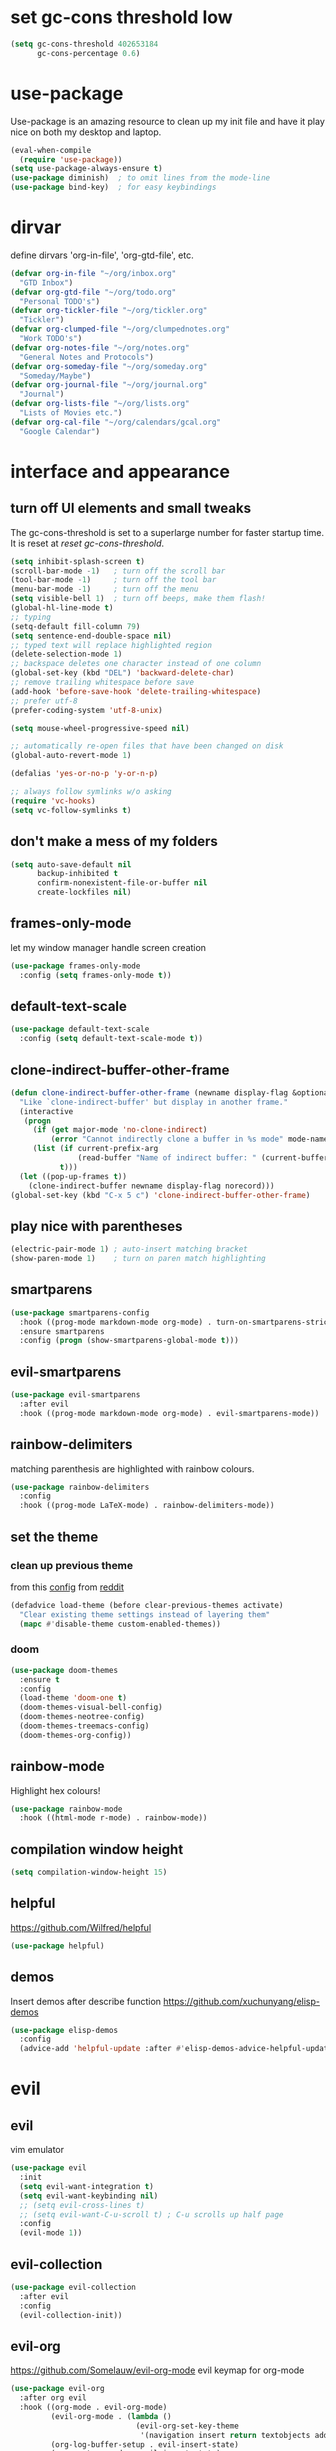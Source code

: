 * set gc-cons threshold low
#+begin_src emacs-lisp
(setq gc-cons-threshold 402653184
      gc-cons-percentage 0.6)
#+end_src
* use-package
Use-package is an amazing resource to clean up my init file and have it play
nice on both my desktop and laptop.
#+begin_src emacs-lisp
  (eval-when-compile
    (require 'use-package))
  (setq use-package-always-ensure t)
  (use-package diminish)  ; to omit lines from the mode-line
  (use-package bind-key)  ; for easy keybindings
#+end_src
* dirvar
define dirvars 'org-in-file', 'org-gtd-file', etc.
#+begin_src emacs-lisp
  (defvar org-in-file "~/org/inbox.org"
    "GTD Inbox")
  (defvar org-gtd-file "~/org/todo.org"
    "Personal TODO's")
  (defvar org-tickler-file "~/org/tickler.org"
    "Tickler")
  (defvar org-clumped-file "~/org/clumpednotes.org"
    "Work TODO's")
  (defvar org-notes-file "~/org/notes.org"
    "General Notes and Protocols")
  (defvar org-someday-file "~/org/someday.org"
    "Someday/Maybe")
  (defvar org-journal-file "~/org/journal.org"
    "Journal")
  (defvar org-lists-file "~/org/lists.org"
    "Lists of Movies etc.")
  (defvar org-cal-file "~/org/calendars/gcal.org"
    "Google Calendar")
#+end_src
* interface and appearance
** turn off UI elements and small tweaks
The gc-cons-threshold is set to a superlarge number for faster startup time. It
is reset at [[*reset gc-cons-threshold][reset gc-cons-threshold]].
#+begin_src emacs-lisp
  (setq inhibit-splash-screen t)
  (scroll-bar-mode -1)   ; turn off the scroll bar
  (tool-bar-mode -1)     ; turn off the tool bar
  (menu-bar-mode -1)     ; turn off the menu
  (setq visible-bell 1)  ; turn off beeps, make them flash!
  (global-hl-line-mode t)
  ;; typing
  (setq-default fill-column 79)
  (setq sentence-end-double-space nil)
  ;; typed text will replace highlighted region
  (delete-selection-mode 1)
  ;; backspace deletes one character instead of one column
  (global-set-key (kbd "DEL") 'backward-delete-char)
  ;; remove trailing whitespace before save
  (add-hook 'before-save-hook 'delete-trailing-whitespace)
  ;; prefer utf-8
  (prefer-coding-system 'utf-8-unix)

  (setq mouse-wheel-progressive-speed nil)

  ;; automatically re-open files that have been changed on disk
  (global-auto-revert-mode 1)

  (defalias 'yes-or-no-p 'y-or-n-p)

  ;; always follow symlinks w/o asking
  (require 'vc-hooks)
  (setq vc-follow-symlinks t)
#+end_src
** don't make a mess of my folders
#+begin_src emacs-lisp
  (setq auto-save-default nil
        backup-inhibited t
        confirm-nonexistent-file-or-buffer nil
        create-lockfiles nil)
#+end_src
** frames-only-mode
let my window manager handle screen creation
#+begin_src emacs-lisp
  (use-package frames-only-mode
    :config (setq frames-only-mode t))
#+end_src
** default-text-scale
#+begin_src emacs-lisp
  (use-package default-text-scale
    :config (setq default-text-scale-mode t))
#+end_src
** clone-indirect-buffer-other-frame
#+begin_src emacs-lisp
  (defun clone-indirect-buffer-other-frame (newname display-flag &optional norecord)
    "Like `clone-indirect-buffer' but display in another frame."
    (interactive
     (progn
       (if (get major-mode 'no-clone-indirect)
           (error "Cannot indirectly clone a buffer in %s mode" mode-name))
       (list (if current-prefix-arg
                 (read-buffer "Name of indirect buffer: " (current-buffer)))
             t)))
    (let ((pop-up-frames t))
      (clone-indirect-buffer newname display-flag norecord)))
  (global-set-key (kbd "C-x 5 c") 'clone-indirect-buffer-other-frame)
#+end_src
** play nice with parentheses
#+begin_src emacs-lisp
  (electric-pair-mode 1) ; auto-insert matching bracket
  (show-paren-mode 1)    ; turn on paren match highlighting
#+end_src
** smartparens
#+begin_src emacs-lisp
  (use-package smartparens-config
    :hook ((prog-mode markdown-mode org-mode) . turn-on-smartparens-strict-mode)
    :ensure smartparens
    :config (progn (show-smartparens-global-mode t)))
#+end_src
** evil-smartparens
#+begin_src emacs-lisp
  (use-package evil-smartparens
    :after evil
    :hook ((prog-mode markdown-mode org-mode) . evil-smartparens-mode))
#+end_src
** rainbow-delimiters
matching parenthesis are highlighted with rainbow colours.
#+begin_src emacs-lisp
  (use-package rainbow-delimiters
    :config
    :hook ((prog-mode LaTeX-mode) . rainbow-delimiters-mode))
#+end_src
** set the theme
*** clean up previous theme
from this [[https://explog.in/dot/emacs/config.html][config]] from [[https://www.reddit.com/r/emacs/comments/4mzynd/what_emacs_theme_are_you_currently_using/d43c5cw][reddit]]
#+begin_src emacs-lisp
  (defadvice load-theme (before clear-previous-themes activate)
    "Clear existing theme settings instead of layering them"
    (mapc #'disable-theme custom-enabled-themes))
#+end_src
*** doom
#+begin_src emacs-lisp
  (use-package doom-themes
    :ensure t
    :config
    (load-theme 'doom-one t)
    (doom-themes-visual-bell-config)
    (doom-themes-neotree-config)
    (doom-themes-treemacs-config)
    (doom-themes-org-config))
#+end_src
*** COMMENT doom modeline
#+begin_src emacs-lisp
  (setq inhibit-compacting-font-caches t)
  (use-package doom-modeline
    :ensure t
    :hook (after-init . doom-modeline-mode))
#+end_src
** rainbow-mode
Highlight hex colours!
#+begin_src emacs-lisp
  (use-package rainbow-mode
    :hook ((html-mode r-mode) . rainbow-mode))
#+end_src
** compilation window height
#+begin_src emacs-lisp
  (setq compilation-window-height 15)
#+end_src
** helpful
https://github.com/Wilfred/helpful
#+begin_src emacs-lisp
  (use-package helpful)
#+end_src
** demos
Insert demos after describe function https://github.com/xuchunyang/elisp-demos
#+begin_src emacs-lisp
  (use-package elisp-demos
    :config
    (advice-add 'helpful-update :after #'elisp-demos-advice-helpful-update))
#+end_src
* evil
** evil
vim emulator
#+begin_src emacs-lisp
  (use-package evil
    :init
    (setq evil-want-integration t)
    (setq evil-want-keybinding nil)
    ;; (setq evil-cross-lines t)
    ;; (setq evil-want-C-u-scroll t) ; C-u scrolls up half page
    :config
    (evil-mode 1))
#+end_src
** evil-collection
#+begin_src emacs-lisp
  (use-package evil-collection
    :after evil
    :config
    (evil-collection-init))
#+end_src
** evil-org
https://github.com/Somelauw/evil-org-mode
evil keymap for org-mode
#+begin_src emacs-lisp
  (use-package evil-org
    :after org evil
    :hook ((org-mode . evil-org-mode)
           (evil-org-mode . (lambda ()
                              (evil-org-set-key-theme
                               '(navigation insert return textobjects additional shift todo heading calendar))))
           (org-log-buffer-setup . evil-insert-state)
           (org-capture-mode . evil-insert-state)
           (yas-before-expand-snippet . evil-insert-state))
    :config
    (require 'evil-org-agenda)
    (evil-org-agenda-set-keys))
#+end_src
** evil-easymotion
Link evil forward commands etc. to avy jump previews so you can jump down 10
lines if you forgot to press 10j. https://github.com/PythonNut/evil-easymotion/
#+begin_src emacs-lisp
  (use-package evil-easymotion
    :config
    (evilem-default-keybindings "SPC"))
#+end_src
** evil-snipe
https://github.com/hlissner/evil-snipe
#+begin_src emacs-lisp
  (use-package evil-snipe
    :config
    (evil-snipe-mode 1)
    (evil-snipe-override-mode 1))
#+end_src
** evil-commentary
https://github.com/linktohack/evil-commentary
comment/uncomment with gc
#+begin_src emacs-lisp
  (use-package evil-commentary
    :config
    (evil-commentary-mode))
#+end_src
** evil-magit
evil keybindings for magit
#+begin_src emacs-lisp
  (use-package evil-magit
    :after magit
    :hook
    (git-commit-mode . evil-insert-state)
    (magit-mode . turn-off-evil-snipe-override-mode)
    :config
    (evil-set-initial-state 'magit-log-edit-mode 'insert))
#+end_src
* org-mode
** my gtd and inbox files finding functions
org-in-file and org-gtd-file are defined in emacsdirs.el (private file).
#+begin_src emacs-lisp
  ;; TODO: figure out how to do this in a less stupid way
  (defun open-gtd-file ()
    "Open the GTD file."
    (interactive)
    (find-file org-gtd-file))
  (defun open-inbox-file ()
    "Open the inbox file."
    (interactive)
    (find-file org-in-file))
  (defun open-clumped-file ()
     "Open the clumped file."
     (interactive)
     (find-file org-clumped-file))
  #+end_src
** setup
#+begin_src emacs-lisp
  ;; get latest org-mode from other repo than elpa
  (add-to-list 'package-archives '("org" . "https://orgmode.org/elpa/") t)
  (use-package org
    :pin org
    :ensure org-plus-contrib
#+end_src
** keybindings
#+begin_src emacs-lisp
  :bind
  (("C-c l" . org-store-link)
   ("C-c a" . org-agenda)
   ("C-c c" . org-capture)
   ("C-c g" . open-gtd-file)
   ("C-c i" . open-inbox-file)
   ("C-c t" . open-clumped-file)
   ("C-c !" . org-time-stamp-inactive))
#+end_src
** basics
#+begin_src emacs-lisp
  :config
  (setq org-return-follows-link t)
  ;; (setf org-special-ctrl-a/e t) ; I use evil's 0 and $ anyway
  ;; folded drawers no longer ruin new entries
  (setq org-M-RET-may-split-line '((default . nil)))
  (setq org-startup-with-inline-images t)
#+end_src
** clocking/logging
#+begin_src emacs-lisp
  (setq org-check-running-clock t
        org-log-note-clock-out t
        org-log-done 'time
        org-log-into-drawer t)
#+end_src
** theming
#+begin_src emacs-lisp
  (setf org-tags-column -65)
  (setq org-startup-indented t
        org-agenda-block-separator ""
        org-fontify-emphasized-text t
        org-fontify-whole-heading-line t
        org-fontify-done-headline t
        org-fontify-quote-and-verse-blocks t
        org-pretty-entities t
        org-ellipsis " ▼ " ;▼ … ◦
        org-hide-emphasis-markers t)
#+end_src
*** org-bullets
prettify org mode
#+begin_src emacs-lisp
  (use-package org-bullets
    :hook
    (org-mode . (lambda () (org-bullets-mode 1)))
    :config
    (setq org-bullets-bullet-list
          '("◉" "●" "○" "♦" "◆" "►" "▸")))
#+end_src
** file associations
#+begin_src emacs-lisp
  (setq org-file-apps
        '((auto-mode . emacs)
          ("\\.x?html?\\'" . "xdg-open %s")
          ("\\.pdf\\'" . (lambda (file link)
                           (org-pdfview-open link)))
          ("\\.mp4\\'" . "xdg-open %s")
          ("\\.webm\\'" . "xdg-open %s")
          ("\\.mkv\\'" . "xdg-open %s")
          ("\\.pdf.xoj\\'" . "xournal %s")))
#+end_src
** org-protocol
#+begin_src emacs-lisp
  (require 'org-protocol)
#+end_src
** GTD stuff
*** org-agenda
#+begin_src emacs-lisp
  ;; (setq org-agenda-files (list "<file1.org> etc."))
  (setq calendar-week-start-day 1) ; 0:Sunday, 1:Monday
  (setq org-deadline-warning-days 14)
  ;; exclude scheduled items from all todo's in list
  (setq org-agenda-todo-ignore-scheduled t)
  ;; (setq org-agenda-todo-ignore-deadlines t)
  ;; (setq org-agenda-todo-ignore-timestamp t)
  ;; (setq org-agenda-todo-ignore-with-date t)
  ;;(setq org-agenda-prefix-format "  %-17:c%?-12t% s") ; TODO: see if I like the default
  (setq org-agenda-include-all-todo nil)
#+end_src
*** agenda files
all the org-files in my org-directory
#+begin_src emacs-lisp
  (setq org-directory "~/org/")
  (setq org-agenda-files (directory-files-recursively org-directory "\\.org$"))
#+end_src
*** refile targets
swyper makes refiling amazing!
#+begin_src emacs-lisp
  (setq org-refile-targets (quote ((nil :maxlevel . 9)  ;; current file
                                   (org-gtd-file :maxlevel . 3)
                                   (org-tickler-file :maxlevel . 2)
                                   (org-notes-file :maxlevel . 2)
                                   (org-lists-file :maxlevel . 2)
                                   (org-someday-file :maxlevel . 2)
                                   (org-clumped-file :maxlevel . 4))))
  (setq org-outline-path-complete-in-steps nil)   ;; Refile in a single go
  (setq org-refile-use-outline-path t)            ;; Show full paths for refiling
#+end_src
*** agenda filters
Filter tasks by context (sorted by todo state)
#+begin_src emacs-lisp
  (setq org-agenda-sorting-strategy
        '((agenda habit-down time-up priority-down todo-state-up category-keep)
          (todo todo-state-up priority-down category-keep)
          (tags priority-down todo-state-up category-keep)
          (search category-keep)))
  (setq org-agenda-custom-commands
        '(("i" "Inbox" tags "in")
          ("I" "Important"
           ((tags "PRIORITY=\"A\"/PROJ"
                  ((org-agenda-overriding-header "High-priority projects:")))
            (tags "PRIORITY=\"A\"/!-PROJ"
                  ((org-agenda-skip-function '(org-agenda-skip-entry-if 'todo 'done))
                   (org-agenda-overriding-header "High-priority unfinished tasks:")))))
          ("A" agenda*)
          ("n" "Next Actions" todo "NEXT")
          ("w" "Waiting" todo "WAIT")
          ;; ("s" "Someday/Maybe" todo "SOME")
          ("j" "Projects" tags "prj/-SOME-DONE-CANC")
          ("W" "Work" tags-todo "-Personal/!-WAIT"
           ((org-agenda-todo-ignore-scheduled t)))
          ("P" "Personal" tags-todo "-Work/!-WAIT"
           ((org-agenda-todo-ignore-scheduled t)))
          ("g" . "GTD contexts")
          ("gh" "Home" tags-todo "@home")
          ("go" "Office" tags-todo "@office")
          ("ge" "Errands" tags-todo "@errands")
          ("gl" "Laboratory" tags-todo "@lab")
          ("gt" "Travel" tags-todo "@travel")
          ("gc" "Computer" tags-todo "@computer")
          ("gB" "Phone" tags-todo "@phone")
          ("gm" "e-mail" tags-todo "@email")
          ;; ("gs" "Slack" tags-todo "@slack")
          ("gb" "Bank" tags-todo "@bank")
          ("gw" "Write" tags-todo "@write")
          ("gp" "Program" tags-todo "@program")
          ("gc" "Create/Plot" tags-todo "@createplot")
          ("gr" "Read" tags-todo "@read")
          ("gg" "Research" tags-todo "@research")
          ("gs" "Schedule" tags-todo "@schedule")
          ("ga" "Agenda" tags-todo "@agenda")
          ("E" . "Energy")
          ("E1" "Morning" tags-todo "morning")
          ("E2" "Afternoon" tags-todo "afternoon")
          ("E3" "Evening" tags-todo "evening")
          ("p" . "People")
          ("pm" "Martin" tags-todo "Martin")
          ("pl" "Luc" tags-todo "Luc")
          ("pa" "Anne" tags-todo "Anne")
          ("pf" "FEST" tags-todo "FEST")
          ("pi" "Inigo" tags-todo "Inigo")))
#+end_src
*** stuck projects
#+begin_src emacs-lisp
  (setq org-tags-exclude-from-inheritance '("prj")
        org-stuck-projects '("+prj/-CANC-SOME-DONE"
                             ("NEXT" "WAIT" "TICK") ()))  ;;  "SOME"
#+end_src
*** capture templates
customize capture templates
 #+begin_src emacs-lisp
   (setq org-capture-templates
         '(;("a" "Appointment" entry (file org-in-file)
           ; "* %?\n  %^T\n")
           ("t" "Todo" entry (file org-in-file)
            "* %?\n:PROPERTIES:\n:CREATED: %u\n:END:\n %i\n %a\n")
           ("T" "Todo-nolink-tag" entry (file org-in-file)
            "* %? %^G\n:PROPERTIES:\n:CREATED: %u\n:END:\n %i\n")
           ("m" "Email" entry (file org-in-file)
            "* %? :@email:\n:PROPERTIES:\n:CREATED: %u\n:END:\n %i\n %a\n")
           ("w" "Website" entry (file org-in-file)
            "* %?\nEntered on %U\n %i\n %a")
           ("p" "Protocol" entry (file org-in-file)
            "* %:description%? :@web:\n:PROPERTIES:\n:CREATED: %U\n:END:\n[[%:link][%:description]]\n#+BEGIN_QUOTE\n%:initial\n#+END_QUOTE\n")
           ("L" "Protocol Link" entry (file org-in-file)
            "* %:description%? :@web:\n:PROPERTIES:\n:CREATED: %U\n:END:\n[[%:link][%:description]]")
           ("j" "Journal" entry (file+olp+datetree org-journal-file)
            "* %?\nEntered on %U\n %i\n %a")))
 #+end_src
*** TODO states
#+begin_src emacs-lisp
  (setq org-todo-keywords
        '((sequence "NEXT(n)" "WAIT(w!/!)" "TICK(t)" "SOME(s!/!)" "|"
                    "DONE(d)" "CANC(c)")))
  ;; prettify the todo keywords
  (setq org-todo-keyword-faces
        '(("NEXT" . (:foreground "light goldenrod yellow" :background "red" :weight bold))
          ("WAIT" . (:foreground "dim gray" :background "yellow"))
          ("TICK" . (:background "light slate blue"))
          ("SOME" . (:foreground "ghost white"  :background "deep sky blue"))
          ("DONE" . (:foreground "green4"       :background "pale green"))
          ("CANC" . (:foreground "dim gray"     :background "gray"))))
#+end_src
*** effort estimates
#+begin_src emacs-lisp
  (add-to-list 'org-global-properties
               '("Effort_ALL". "0:05 0:15 0:30 1:00 2:00 3:00 4:00"))
#+end_src
*** habits
#+begin_src emacs-lisp
  (add-to-list 'org-modules 'org-habit t)
#+end_src
*** context tags
#+begin_src emacs-lisp
  (setq org-fast-tag-selection-single-key t)
  (setq org-tag-alist '(("prj" . ?j)
                        (:startgroup . nil)
                        ("@home" . ?h)
                        ("@office" . ?o)
                        ("@errands" . ?e)
                        ("@lab" . ?l)
                        ("@travel" . ?t)
                        (:endgroup . nil)
                        ("@computer" . ?c)  ;; general in case I can't decide
                        ("@phone" . ?B)     ;; b for Dutch "bellen"
                        ("@email" . ?m)
                        ;; ("@slack". ?s)
                        ("@bank" . ?b)      ;; I need my little reader thingie
                        ("@write" . ?w)
                        ("@program" . ?p)
                        ("@createplot" . ?C)
                        ("@read" . ?r)
                        ("@research" . ?g)
                        ("@schedule" . ?s)
                        ("@agenda" . ?a)    ;; things to discuss
                        (:startgroup . nil)
                        ("morning" . ?1) ("afternoon" .?2) ("evening" .?3)
                        (:endgroup . nil)
                        (:startgroup . nil)
                        ("Work" . ?W) ("Personal" . ?P)
                        (:endgroup . nil)
                        ;; programming/software stuff
                        ("R" . ?R) ("python" . ?y) ("org" . ?O) ("Bayes" . ?B) ("emacs" . ?E) ("inkscape" . ?i)
                        ;; tags to accompany the @agenda context
                        ("Martin" . ?M) ("Luc" . ?L) ("Inigo" . ?I) ("Anne" . ?A) ("Appy") ("FEST")))
#+end_src
** exporting
*** org-babel languages
#+begin_src emacs-lisp
  (add-hook 'org-babel-after-execute-hook 'org-redisplay-inline-images)
  (org-babel-do-load-languages
   'org-babel-load-languages
   '((emacs-lisp . t)
     (dot . t)
     (python . t)
     (latex . t)
     (shell . t)
     (stan . t)
     (latex . t)
     (R . t)))
#+end_src
*** org-export odt
#+begin_src emacs-lisp
  (require 'ob-org)
#+end_src
*** ox-extra
org-export ignore headlines with ~:ignore:~ tag
#+begin_src emacs-lisp
  (require 'ox-extra)
  (ox-extras-activate '(latex-header-blocks ignore-headlines))
#+end_src
*** ox-latex
#+begin_src emacs-lisp
  (require 'ox-latex)
#+end_src
*** org-latex export settings
basic latex settings
#+begin_src emacs-lisp
  (setq org-highlight-latex-and-related '(latex script entities))
  (setq org-latex-create-formula-image-program 'dvipng)
  (setq org-latex-default-figure-position 'htbp)
  (setq org-latex-pdf-process
        (list "latexmk -pdflatex='pdflatex -shell-escape -interaction nonstopmode -output-directory %o' -f -pdf %f"))
  (setq org-latex-prefer-user-labels t)
#+end_src
*** org-entities-user
These are nice shorthands for commands I use often. In org-source they look
nice, and they export to both \LaTeX and =html= correctly. Note that
unfortunately, special entity names cannot contain numerics, so =\d18O= is not
possible.
#+begin_src emacs-lisp
  (setq org-entities-user
        '(("celsius" "\\(^{\\circ}\\)C" nil "&deg;C" "°C" "°C" "℃")
          ("minus" "\\-" t "&minus;" "-" "-" "−")  ;; defaults to =\\minus= in LaTeX, which doesn't work.
          ("permil" "\\textperthousand{}" nil "&permil;" "per thousand" "per thousand" "‰")  ;; exactly the same as in org-entities
          ("us" "\\," nil "&nbsp;" " " " " " ")
          ("appr" "\\sim" t "&tilde;" "~" "~" "~")
          ;; for gps-coordinates
          ("degree" "^{\\circ}" t "&deg;" "°" "°" "°")
          ("arcminute" "^{'}" t "&prime;" "'" "′" "′")
          ("arcsecond" "^{''}" t "&Prime;" "\"" "″" "″")))
#+end_src
*** latejx class =ijkarticle=
#+begin_src emacs-lisp
  (add-to-list 'org-latex-classes
         '("ijkarticle"
  "\\documentclass{article}
  \\usepackage[citestyle=authoryear,bibstyle=authoryear,hyperref=true,maxcitenames=3,url=true,backend=biber,natbib=true]{biblatex}"
                   ("\\section{%s}" . "\\section*{%s}")
                   ("\\subsection{%s}" . "\\subsection*{%s}")
                   ("\\subsubsection{%s}" . "\\subsubsection*{%s}")
                   ("\\paragraph{%s}" . "\\paragraph*{%s}")
                   ("\\subparagraph{%s}" . "\\subparagraph*{%s}")))
#+end_src
*** org source code block settings
[[https://emacs.stackexchange.com/a/47370/9748][Nice answer on how to have point on a blank line in code block]]
#+begin_src emacs-lisp
  (setq org-src-fontify-natively t
        org-src-tab-acts-natively t
        org-src-window-setup 'current-window)
  (add-to-list 'org-structure-template-alist
               '("se" . "src emacs-lisp
  "))
  ;; TODO figure out how to add multiple items to the list
  (add-to-list 'org-structure-template-alist
               '("sr" . "src R
  "))
#+end_src
** close use-package org
#+begin_src emacs-lisp
  )
#+end_src
** make-capture-frame
If we call make-capture-frame from anywhere, it creates a new frame named
capture which I can decorate using my window manager, and which disappears
after the capturing is complete.
see: [[https://lists.gnu.org/archive/html/emacs-orgmode/2013-10/msg00150.html][an old mailing list answer]]
this blog: https://www.diegoberrocal.com/blog/2015/08/19/org-protocol/
this more recent blog: https://fuco1.github.io/2017-09-02-Maximize-the-org-capture-buffer.html

#+begin_src emacs-lisp
  (defun make-capture-frame ()
    "Create a new frame and org-capture."
    (interactive)
    (make-frame '((name . "capture")))
    (select-frame-by-name "capture")
    (delete-other-windows)
    (flet ((switch-to-buffer-other-window (buf) (switch-to-buffer buf)))
      (org-capture)))

  (defadvice org-capture-finalize
      (after delete-capture-frame activate)
    "Advice capture-finalize to close the frame"
    (if (equal "capture" (frame-parameter nil 'name))
        (delete-frame)))


  (defadvice org-capture-destroy
      (after delete-capture-frame activate)
    "Advise capture-destroy to close the frame"
    (if (equal "capture" (frame-parameter nil 'name))
        (delete-frame)))
#+end_src
** org-pomodoro
#+begin_src emacs-lisp
  (use-package org-pomodoro
    :after org
    :bind ("C-c p" . org-pomodoro))
#+end_src
** org-pdfview
#+begin_src emacs-lisp
  (use-package org-pdfview
    :after org pdf-tools)
#+end_src
** org-beamer
#+begin_src emacs-lisp
  (use-package ox-latex
    :after org
    :ensure nil
    :config
    (add-to-list 'org-latex-classes
                 '("beamer"
                   "\\documentclass\[presentation\]\{beamer\}"
                   ("\\section\{%s\}" . "\\section*\{%s\}")
                   ("\\subsection\{%s\}" . "\\subsection*\{%s\}")
                   ("\\subsubsection\{%s\}" . "\\subsubsection*\{%s\}"))))
#+end_src
** org-ref
#+begin_src emacs-lisp
  (use-package org-ref
    :bind ("C-c j" . org-ref-bibtex-hydra/body)
    :after org
    :init
    (setq org-ref-completion-library 'org-ref-ivy-cite
          reftex-default-bibliography '("~/SurfDrive/bibliography/references.bib")
          org-ref-bibliography-notes '("~/SurfDrive/bibliography/notes.org")
          org-ref-default-bibliography '("~/SurfDrive/bibliography/references.bib")
          org-ref-pdf-directory '("~/SurfDrive/bibliography/bibtex-pdfs/")
          bibtex-completion-pdf-open-function 'org-open-file)
    :config
    (require 'doi-utils)
    (require 'org-id)
    (require 'org-ref-wos)
    (require 'org-ref-scopus)
    (require 'org-ref-pubmed)
    (setq bibtex-autokey-year-length 4
          bibtex-autokey-name-year-separator ""
          bibtex-autokey-year-title-separator "-"
          bibtex-autokey-titleword-separator "-"
          bibtex-autokey-titlewords 0
          bibtex-autokey-titlewords-stretch 1
          bibtex-autokey-titleword-length 5)
    (add-to-list 'org-ref-bibtex-journal-abbreviations
                   '("JIR" "Journal of Irreproducible Research" "J. Irrep. Res."))
    (require 'org-ref-scopus))
#+end_src
** org-noter
#+begin_src emacs-lisp
  (use-package org-noter
    :after pdf-tools org)
#+end_src
** pdf preview in org
#+begin_src emacs-lisp
  (add-to-list 'image-type-file-name-regexps '("\\.pdf\\'" . imagemagick))
  (add-to-list 'image-file-name-extensions "pdf")
  (setq imagemagick-types-inhibit (remove 'PDF imagemagick-types-inhibit)
        org-image-actual-width t)
#+end_src

* general packages and functions
** easy symbol insertion
By default C-x 8 o = ° and C-x 8 m = µ. So:
#+begin_src emacs-lisp
  (global-set-key (kbd "C-x 8 a") (lambda () (interactive) (insert "α")))
  (global-set-key (kbd "C-x 8 b") (lambda () (interactive) (insert "β")))
  (global-set-key (kbd "C-x 8 d") (lambda () (interactive) (insert "δ")))
  (global-set-key (kbd "C-x 8 D") (lambda () (interactive) (insert "Δ")))
#+end_src
I also use compose-key, mapped to right alt with some custom settings for
<ralt> g d, resulting in δ, for example.
** all-the-icons
https://github.com/domtronn/all-the-icons.el
#+begin_src emacs-lisp
  (use-package all-the-icons)
  (setq inhibit-compacting-font-caches t)
#+end_src
** all-the-icons-ivy
#+begin_src emacs-lisp
  (use-package all-the-icons-ivy
    :config
    (all-the-icons-ivy-setup))
#+end_src
** emojify-mode
#+begin_src emacs-lisp
  (use-package emojify
    :config (setq emojify-emoji-styles 'unicode)
    :hook ((mu4e-mode mu4e-view-mode mu4e-compse-mode org-mode) . emojify-mode))
#+end_src
** revert buffer
#+begin_src emacs-lisp
  (global-set-key (kbd "<f5>") 'revert-buffer)
#+end_src
** pdf-tools
#+begin_src emacs-lisp
  (use-package pdf-tools
    :magic ("%PDF" . pdf-view-mode)
    :config
    ;; (pdf-tools-install)
    (setq-default pdf-view-display-size 'fit-width)
    :bind
    ;; swiper doesn't play nice with pdf-tools, so I disable it.
    (:map pdf-view-mode-map ("C-s" . isearch-forward)))
#+end_src
** swiper
very nice search replacement
#+begin_src emacs-lisp
  (use-package swiper
    :init (ivy-mode 1)
    :config
    (define-key read-expression-map (kbd "C-r") 'counsel-expression-history)
    (setq ivy-use-virtual-buffers t
          ivy-count-format "(%d/%d) ")
    :bind
    ("\C-s" . swiper)
    ("C-c C-r" . ivy-resume)
    ("C-c v" . ivy-push-view)
    ("C-c V" . ivy-pop-view))
#+end_src
** counsel
#+begin_src emacs-lisp
  (use-package counsel
    :init (counsel-mode 1)
    :bind
    ("C-x l" . counsel-locate)
    ("C-c g" . counsel-git)
    ("M-x" . counsel-M-x)
    ("C-c s" . counsel-rg))
#+end_src
** magit
git management, essential!
#+begin_src emacs-lisp
  (use-package magit
    :bind
    ("M-g" . magit-status))
#+end_src
** company
See https://iqss.github.io/IQSS.emacs/init.html#auto-complete_configuration for where I got it from.
*** COMMENT capf
#+begin_src emacs-lisp
  (use-package company-capf)
#+end_src
*** COMMENT files
  #+begin_src emacs-lisp
  (use-package company-files)
  #+end_src
*** math
  #+begin_src emacs-lisp
  (use-package company-math)
  #+end_src

*** company itself
#+begin_src emacs-lisp
  (use-package company
    :hook (after-init . global-company-mode)
    :config
    (setq company-require-match nil
          ;; company-async-timeout 6
          ;; company-idle-delay 5
          company-minimum-prefix-length 1
          company-global-modes '(not term-mode))
    (setq company-backends '(company-files company-math-symbols-unicode company-capf))
    (setq-default company-backends '(company-files company-math-symbols-unicode company-capf))
    (setq tab-always-indent 'complete)

    :bind
    (:map company-active-map
          ("C-n" . company-select-next)
          ("C-p" . company-select-previous)
          ("<tab>" . company-complete-common)
          ("<backtab>" . company-select-previous))
    (:map company-mode-map
          ([remap indent-for-tab-command] . company-indent-or-complete-common)
          ("C-M-i" . company-complete)
          ("C-M-S-i" . counsel-company)))
#+end_src
** diff-hl
Highlight diffs of current version-controlled buffer in the margin. Quite cool!
#+begin_src emacs-lisp
  (use-package diff-hl
    :init
    (global-diff-hl-mode)
    (setq diff-hl-gutter-mode t)
    (diff-hl-flydiff-mode +1)
    :hook (magit-post-refresh . diff-hl-magit-post-refresh))
#+end_src
** yasnippet
usefull snippets for me: org-mode (fig_, )
#+begin_src emacs-lisp
  (use-package yasnippet
    :init
    (yas-global-mode 1)
    :config
    (setq yas-indent-line t))
#+end_src
** firefox as default browser
#+begin_src emacs-lisp
  (setq browse-url-browser-function 'browse-url-generic
	browse-url-generic-program "firefox")
#+end_src
** emacs-pkgbuild-mode
Install it with Pacman
#+begin_src bash :results none :exports code
sudo pacman -S emacs-pkgbuild-mode
#+end_src
Then load it into emacs when opening a PKGBUILD file
#+begin_src emacs-lisp
  (use-package pkgbuild-mode
     :ensure nil
     :load-path "/usr/share/emacs/site-lisp/"
     :mode "/PKGBUILD$")
#+end_src
** systemd
#+begin_src emacs-lisp
  (use-package systemd)
#+end_src
** calendar
perhaps change keybindings a little: [[https://github.com/emacs-evil/evil-collection/issues/211][evil-collection issue]]
#+begin_src emacs-lisp
  (use-package calfw)
  (use-package calfw-org
    :bind
    ("C-c o" . cfw:open-org-calendar))
#+end_src
* email
** smtp
#+begin_src emacs-lisp
  (use-package smtpmail
    :ensure nil
    :config
    (setq message-send-mail-function 'smtpmail-send-it
          send-mail-function 'smtpmail-send-it
          user-mail-address "<your-email-address>"
          smtpmail-default-smtp-server "<your-smtp-server>"
          smtpmail-smtp-server "<your-smtp-server>"
          smtpmail-smtp-service 587
          smtp-stream-type 'starttls
          smtpmail-smtp-user "<your-user-id>"
          smtpmail-starttls-credentials
          '(("<your-smtp-server>" 587 "<possibly-domain>/<your-user-id>" nil))
          starttls-use-gnutls t
          starttls-gnutls-program "gnutls-cli"
          starttls-extra-args nil))
#+end_src
** mu4e
install it with pacman ~mu~
#+begin_src emacs-lisp
  (use-package mu4e
    :ensure nil
    :load-path "/usr/share/emacs/site-lisp/mu4e/"
    :commands mu4e
    :bind (("C-c m" . mu4e)
           :map mu4e-headers-mode-map
           ("C-c c" . org-mu4e-store-and-capture)
           :map mu4e-view-mode-map
           ("C-c c" . org-mu4e-store-and-capture))
    :init
    (require 'mu4e)  ;; somehow this is needed, because otherwise calling org-store-link doesn't work
    (require 'org-mu4e)
    (setq mu4e-drafts-folder "/Drafts"
          mu4e-sent-folder "/Sent Items"
          mu4e-trash-folder "/Deleted Items")
    (setq mu4e-maildir-shortcuts
          '(("/inbox" . ?i)
            ("/NEXT" . ?n)
            ("/Waiting" . ?w)
            ("/Deferred" . ?d)
            ("/news" . ?m)
            ("/Important backlog" . ?l)
            ("/Sent Items" . ?s)
            ("/archive" . ?r)))
    (setq mu4e-change-filenames-when-moving t) ; important for isync
    (setq mu4e-headers-date-format "%Y-%m-%d %H:%M")
    (setq mu4e-headers-fields
          '((:date          .  17)
            (:flags         .   5)
            (:from          .  22)
            (:subject       .  nil)))
    (setq mu4e-get-mail-command "mbsync -a")
    (setq mu4e-headers-include-related t)
    (setq mu4e-compose-format-flowed t)  ; plain-text nice to read on phone
    (setq mu4e-confirm-quit nil)
    (setq mu4e-view-show-images t)
    ;; (add-to-list 'mu4e-view-actions
    ;; '("ViewInBrowser" . mu4e-action-view-in-browser) t)
    (setq org-mu4e-link-query-in-headers-mode nil))
#+end_src
* science packages
** eval-in-repl
from: https://iqss.github.io/IQSS.emacs/init.html#general_repl_(comint)_config
use other programming languages in interactive environment, similar to how ESS does it
#+begin_src R
  (use-package eval-in-repl
    :hook (comint-mode . (lambda() (setq truncate - lines 1)))
    :config
    (setq comint-process-echoes t
      eir-repl-placement 'below)
    (setq comint-scroll-to-bottom-on-input t)
    (setq comint-scroll-to-bottom-on-output t)
    (setq comint-move-point-for-output t))
#+end_src
** ess
emacs speaks statistics, work with R etc.
*** insert pipe %>% function
#+begin_src emacs-lisp
  (defun japhir/insert-r-pipe ()
    "Insert the pipe operator in R, %>%"
    (interactive)
    (just-one-space 1)
    (insert "%>%")
    (reindent-then-newline-and-indent))
#+end_src
*** use-package
#+begin_src emacs-lisp
  (use-package ess
    ;; :load-path "/usr/share/emacs/site-lisp/ess/"
    :init (require 'ess-site)  ;; seems like this is needed to load the minor modes as well keybindings don't work without it
    ;; :hook ((ess-r-mode inferior-ess-r-mode) . electric-layout-mode)  ;; commented out since new curly-curly operator for rlang
    :commands R
    :bind (:map ess-r-mode-map
           (";" . ess-insert-assign)
           ;; RStudio equivalents
           ("M--" . ess-insert-assign)
           ("C-S-m" . japhir/insert-r-pipe)
           :map inferior-ess-r-mode-map
           (";" . ess-insert-assign)
           ("M--" . ess-insert-assign)
           ("C-S-m" . japhir/insert-r-pipe))
    :config
    (defun my-org-confirm-babel-evaluate (lang body)
      (not (or (string= lang "R")
               (string= lang "elisp")
               (string= lang "emacs-lisp")
               (string= lang "latex"))))
    (setq display-buffer-alist
          '(("*R"
             (display-buffer-reuse-window display-buffer-pop-up-frame)
             (reusable-frames . 0)))
          ess-help-own-frame 'one
          ess-auto-width 'frame
          org-confirm-babel-evaluate 'my-org-confirm-babel-evaluate
          ess-style 'RStudio
          ess-use-auto-complete nil
          ess-use-company t
          ess-indent-with-fancy-comments nil
          ess-pdf-viewer-pref 'emacsclient
          inferior-R-args "--no-restore-history --no-save"
          ess-ask-for-ess-directory nil
          ess-R-font-lock-keywords
          (quote
           ((ess-R-fl-keyword:modifiers)
            (ess-R-fl-keyword:fun-defs . t)
            (ess-R-fl-keyword:keywords . t)
            (ess-R-fl-keyword:assign-ops . t)
            (ess-R-fl-keyword:constants . t)
            (ess-R-fl-keyword:fun-cals . t)
            (ess-R-fl-keyword:numbers)
            (ess-R-fl-keyword:operators . t)
            (ess-R-fl-keyword:delimiters)
            (ess-R-fl-keyword:=)
            (ess-R-fl-keyword:F&T)))))
#+end_src
*** electric-spacing operator
Put spaces around operators such as +, -, etc.
#+begin_src emacs-lisp
  (use-package electric-operator
    :hook ((R-mode ess-r-mode inferior-ess-r-mode). electric-operator-mode)
    ;; attempts at getting curly-curly to instert {{ <cursor> }}, below inserts {{{ }}
    ;; :config
    ;; (electric-operator-add-rules-for-mode 'ess-r-mode
                                          ;; (cons "{{" "{{ "))
                                          ;; (cons "}" " }"))
    :custom
    (electric-operator-R-named-argument-style 'spaced))
#+end_src
** markdown-mode
markdown mode for writing
#+begin_src emacs-lisp
  (use-package markdown-mode)
#+end_src
** polymode
for working with .Rmd files etc.
#+begin_src emacs-lisp
  (use-package polymode)
  (use-package poly-markdown)
  ;; (use-package poly-R)
#+end_src
** matlab
if I'm ever required to work in non-open-source
#+begin_src emacs-lisp
  (use-package matlab
    :ensure nil
    :init (autoload 'matlab-mode "matlab" "Matlab Editing Mode" t)
    :mode ("\\.m\\'" . matlab-mode)
    :interpreter "matlab"
    :config
    (setq matlab-indent-function t)
    (setq matlab-indent-function "matlab"))
#+end_src
** pandoc-mode
exporting markdown
#+begin_src emacs-lisp
  (use-package pandoc-mode
    :ensure t
    :hook (markdown-mode . pandoc-mode))
#+end_src
** org-pandoc
https://github.com/kawabata/ox-pandoc
#+begin_src emacs-lisp
    (use-package ox-pandoc
      :config
      (setq org-pandoc-options '((bibliography
            . "/home/japhir/Documents/References/PhD.bib"))
            ;; org-pandoc-options-for-docx '((reference-docx
            ;; . "/home/japhir/SurfDrive/PhD/chapters/wordtemplate.docx"))
            ))
#+end_src
** LaTeX (AUCTeX, RefTeX)
for working with \LaTeX
#+begin_src emacs-lisp
  ;(load "auctex.el" nil t t)
  ;(load "preview-latex.el" nil t t)
  (use-package tex
    :load-path "/usr/share/emacs/site-lisp/auctex/"
    :hook
    (LaTeX-mode . turn-on-reftex)
    (LaTeX-mode . turn-on-auto-fill)
    (LaTeX-mode . prettify-symbols-mode)
    :init
    (setq TeX-auto-save t)
    (setq TeX-parse-self t)
    (setq-default TeX-master nil)
    (setq reftex-plug-into-AUCTeX t))
#+end_src
** ispell: spell-checking
#+begin_src emacs-lisp
  (use-package ispell
    :config
    (setq ispell-dictionary "british-ize-w_accents"))
#+end_src
** flyspell
#+begin_src emacs-lisp
  (use-package flyspell
    :hook ((text-mode-hook . flyspell-mode)
           (prog-mode-hook . flyspell-prog-mode))
    :config
    (add-to-list 'ispell-skip-region-alist '(":\\(PROPERTIES\\|LOGBOOK\\):" . ":END:"))
    (add-to-list 'ispell-skip-region-alist '("#\\+BEGIN_SRC" . "#\\+END_SRC"))
    (add-to-list 'ispell-skip-region-alist '("#\\+begin_src" . "#\\+end_src"))
    (add-to-list 'ispell-skip-region-alist '("^#\\+begin_example " . "#\\+end_example$"))
    (add-to-list 'ispell-skip-region-alist '("^#\\+BEGIN_EXAMPLE " . "#\\+END_EXAMPLE$")))
#+end_src
** COMMENT hl-todo
hmm it does overwrite my nice highlighting of NEXT
#+begin_src emacs-lisp
  (use-package hl-todo
    :bind (:map hl-todo-mode-map
                ("C-c k" . hl-todo-previous)
                ("C-c j" . hl-todo-next))
    :hook
    ((LaTeX-mode ess-mode ess-r-mode org-mode) . hl-todo-mode))
#+end_src
** bibtex/ivy-bibtex
reference manager I use it in conjunction with zotero, which generates the
.bib files, and org-ref, to insert citations in org files.
#+begin_src emacs-lisp
  (use-package ivy-bibtex
    :config
    ;; (autoload 'ivy-bibtex "ivy-bibtex" "" t)
    (require 'ivy-bibtex)
    (setq bibtex-completion-pdf-field "file"))
#+end_src
* secret directories
These are all the settings that require secret directories, such as my org
agenda files and google calendar. They overwrite the settings with "<...>"
syntax above.
#+begin_src emacs-lisp
  ;; (use-package emacsdirs)
  (load "~/.emacs.d/secretdirs.el" t)
#+end_src
* reset gc-cons-threshold
#+begin_src emacs-lisp
  (setq gc-cons-threshold 16777216
        gc-cons-percentage 0.1)
#+end_src
